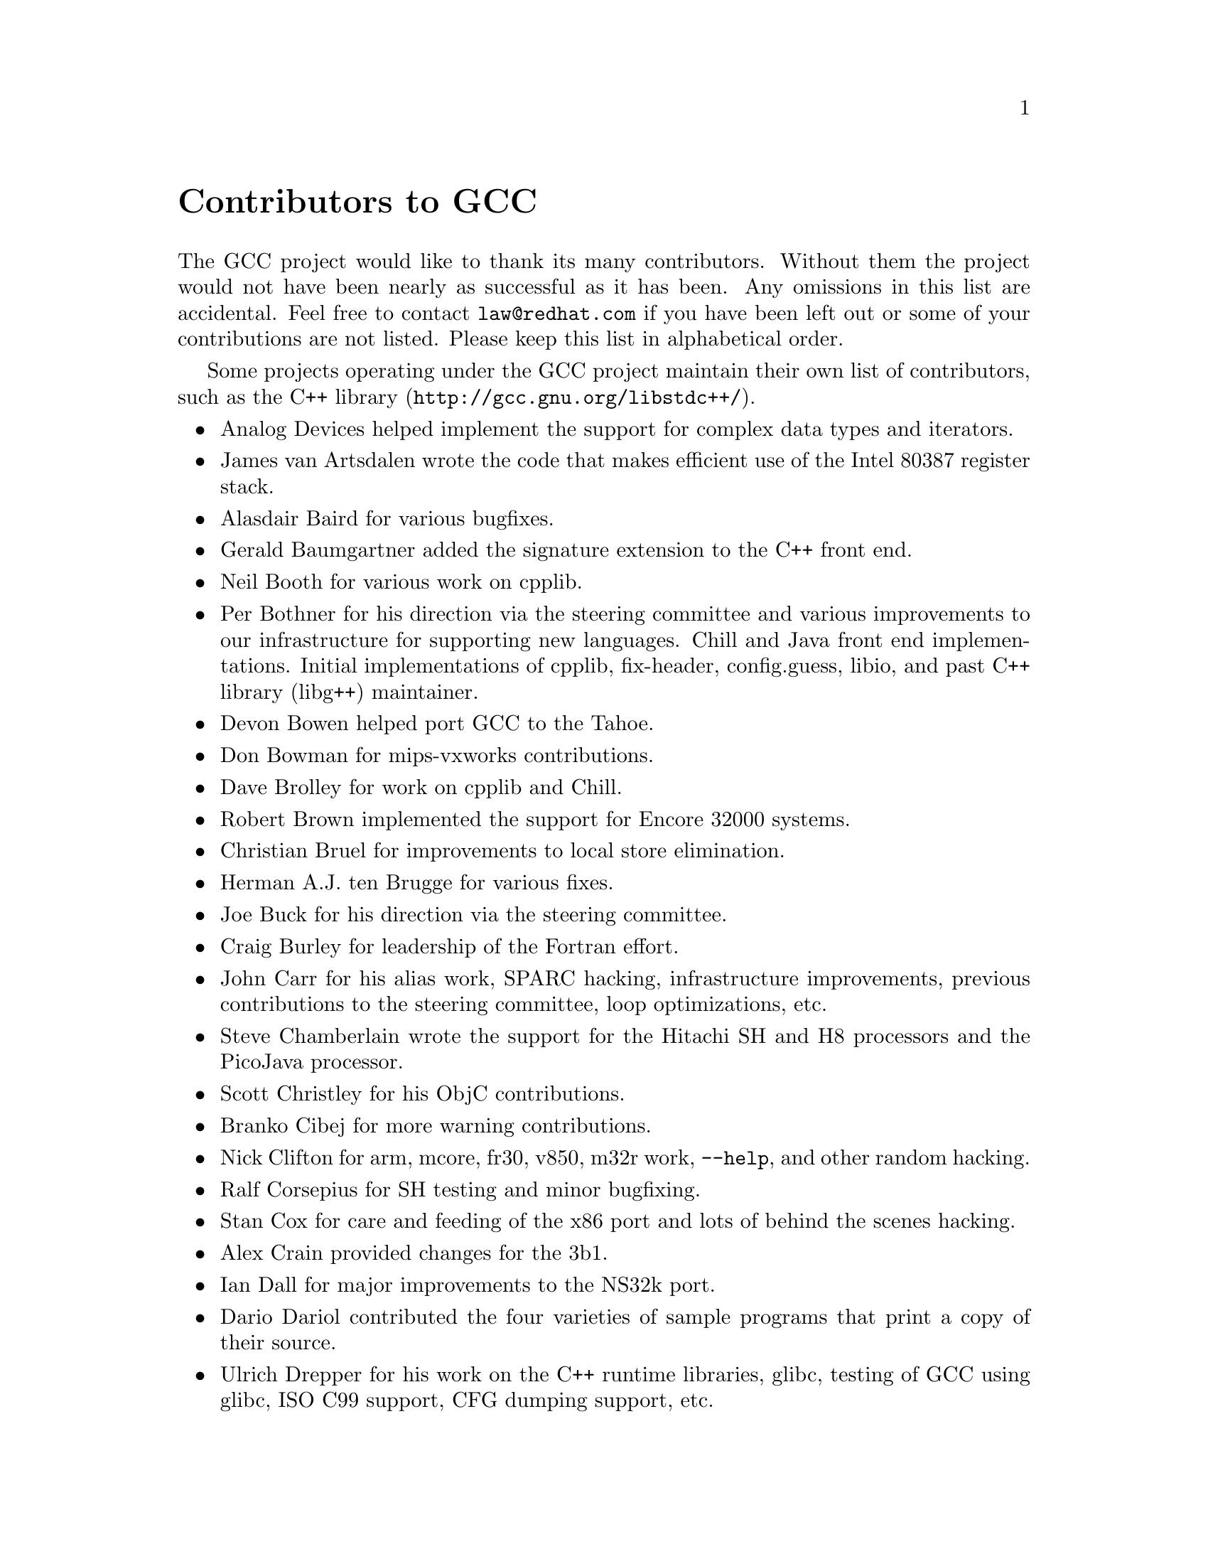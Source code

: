 @c Copyright (C) 1988,1989,1992,1993,1994,1995,1996,1997,1998,1999,2000,2001
@c Free Software Foundation, Inc.
@c This is part of the GCC manual.
@c For copying conditions, see the file gcc.texi.

@node Contributors
@unnumbered Contributors to GCC
@cindex contributors

The GCC project would like to thank its many contributors.  Without them the
project would not have been nearly as successful as it has been.  Any omissions
in this list are accidental.  Feel free to contact
@email{law@@redhat.com} if you have been left out
or some of your contributions are not listed.  Please keep this list in
alphabetical order.

Some projects operating under the GCC project maintain their own list
of contributors, such as
@uref{http://gcc.gnu.org/libstdc++/,the C++ library}.

@itemize @bullet

@item
Analog Devices helped implement the support for complex data types
and iterators.

@item
James van Artsdalen wrote the code that makes efficient use of
the Intel 80387 register stack.

@item
Alasdair Baird for various bugfixes.

@item
Gerald Baumgartner added the signature extension to the C++ front end.

@item
Neil Booth for various work on cpplib.

@item
Per Bothner for his direction via the steering committee and various
improvements to our infrastructure for supporting new languages.  Chill
and Java front end implementations.  Initial implementations of
cpplib, fix-header, config.guess, libio, and past C++ library
(libg++) maintainer.

@item
Devon Bowen helped port GCC to the Tahoe.

@item
Don Bowman for mips-vxworks contributions.

@item
Dave Brolley for work on cpplib and Chill.

@item
Robert Brown implemented the support for Encore 32000 systems.

@item
Christian Bruel for improvements to local store elimination.

@item
Herman A.J. ten Brugge for various fixes.

@item
Joe Buck for his direction via the steering committee.

@item
Craig Burley for leadership of the Fortran effort.

@item
John Carr for his alias work, SPARC hacking, infrastructure improvements,
previous contributions to the steering committee, loop optimizations, etc.

@item
Steve Chamberlain wrote the support for the Hitachi SH and H8 processors
and the PicoJava processor.

@item
Scott Christley for his ObjC contributions.

@item
Branko Cibej for more warning contributions.

@item
Nick Clifton for arm, mcore, fr30, v850, m32r work, @option{--help}, and other random
hacking.

@item
Ralf Corsepius for SH testing and minor bugfixing.

@item
Stan Cox for care and feeding of the x86 port and lots of behind
the scenes hacking.

@item
Alex Crain provided changes for the 3b1.

@item
Ian Dall for major improvements to the NS32k port.

@item
Dario Dariol contributed the four varieties of sample programs
that print a copy of their source.

@item
Ulrich Drepper for his work on the C++ runtime libraries, glibc,
 testing of GCC using glibc, ISO C99 support, CFG dumping support, etc.

@item
Richard Earnshaw for his ongoing work with the ARM@.

@item
David Edelsohn for his direction via the steering committee,
ongoing work with the RS6000/PowerPC port, and help cleaning up Haifa
loop changes.

@item
Paul Eggert for random hacking all over GCC@.

@item
Mark Elbrecht for various DJGPP improvements.

@item
Ben Elliston for his work to move the Objective-C runtime into its
own subdirectory and for his work on autoconf.

@item
Marc Espie for OpenBSD support.

@item
Doug Evans for much of the global optimization framework, arc, m32r,
and SPARC work.

@item
Fred Fish for BeOS support and Ada fixes.

@item
Peter Gerwinski for various bugfixes and the Pascal front end.

@item
Kaveh Ghazi for his direction via the steering committee and
amazing work to make @samp{-W -Wall} useful.

@item
Judy Goldberg for c++ contributions.

@item
Torbjorn Granlund for various fixes and the c-torture testsuite,
multiply- and divide-by-constant optimization, improved long long
support, improved leaf function register allocation, and his direction
via the steering committee.

@item
Anthony Green for his @option{-Os} contributions and Java front end work.

@item
Michael K. Gschwind contributed the port to the PDP-11.

@item
Ron Guilmette implemented the @command{protoize} and @command{unprotoize}
tools, the support for Dwarf symbolic debugging information, and much of
the support for System V Release 4.  He has also worked heavily on the
Intel 386 and 860 support.

@item
Bruno Haible for improvements in the runtime overhead for EH, new
warnings and assorted bugfixes.

@item
Andrew Haley for his Java work.

@item
Chris Hanson assisted in making GCC work on HP-UX for the 9000 series 300.

@item
Michael Hayes for various thankless work he's done trying to get
the c30/c40 ports functional.  Lots of loop and unroll improvements and
fixes.

@item
Kate Hedstrom for staking the g77 folks with an initial testsuite.

@item
Richard Henderson for his ongoing SPARC and alpha work, loop opts, and
generally fixing lots of old problems we've ignored for years, flow
rewrite and lots of stuff I've forgotten.

@item
Nobuyuki Hikichi of Software Research Associates, Tokyo, contributed
the support for the Sony NEWS machine.

@item
Manfred Hollstein for his ongoing work to keep the m88k alive, lots
of testing an bugfixing, particularly of our configury code.

@item
Steve Holmgren for MachTen patches.

@item
Jan Hubicka for his x86 port improvements.

@item
Christian Iseli for various bugfixes.

@item
Kamil Iskra for general m68k hacking.

@item
Lee Iverson for random fixes and mips testing.

@item
Andreas Jaeger for various fixes to the MIPS port

@item
Jakub Jelinek for his SPARC work and sibling call optimizations.

@item
J. Kean Johnston for OpenServer support.

@item
Klaus Kaempf for his ongoing work to make alpha-vms a viable target.

@item
David Kashtan of SRI adapted GCC to VMS@.

@item
Geoffrey Keating for his ongoing work to make the PPC work for Linux.

@item
Brendan Kehoe for his ongoing work with g++.

@item
Oliver M. Kellogg of Deutsche Aerospace contributed the port to the
MIL-STD-1750A@.

@item
Richard Kenner of the New York University Ultracomputer Research
Laboratory wrote the machine descriptions for the AMD 29000, the DEC
Alpha, the IBM RT PC, and the IBM RS/6000 as well as the support for
instruction attributes.  He also made changes to better support RISC
processors including changes to common subexpression elimination,
strength reduction, function calling sequence handling, and condition
code support, in addition to generalizing the code for frame pointer
elimination and delay slot scheduling.  Richard Kenner was also the
head maintainer of GCC for several years.

@item
Mumit Khan for various contributions to the cygwin and mingw32 ports and
maintaining binary releases for Windows hosts.

@item
Robin Kirkham for cpu32 support.

@item
Mark Klein for PA improvements.

@item
Thomas Koenig for various bugfixes.

@item
Bruce Korb for the new and improved fixincludes code.

@item
Benjamin Kosnik for his g++ work.

@item
Charles LaBrec contributed the support for the Integrated Solutions
68020 system.

@item
Jeff Law for his direction via the steering committee, coordinating the
entire egcs project and GCC 2.95, rolling out snapshots and releases,
handling merges from GCC2, reviewing tons of patches that might have
fallen through the cracks else, and random but extensive hacking.

@item
Marc Lehmann for his direction via the steering committee and helping
with analysis and improvements of x86 performance.

@item
Ted Lemon wrote parts of the RTL reader and printer.

@item
Kriang Lerdsuwanakij for improvements to demangler and various c++ fixes.

@item
Warren Levy major work on libgcj (Java Runtime Library) and random
work on the Java front end.

@item
Alain Lichnewsky ported GCC to the Mips cpu.

@item
Robert Lipe for OpenServer support, new testsuites, testing, etc.

@item
Weiwen Liu for testing and various bugfixes.

@item
Dave Love for his ongoing work with the Fortran front end and
runtime libraries.

@item
Martin von L@"owis for internal consistency checking infrastructure,
and various C++ improvements including namespace support.

@item
H.J. Lu for his previous contributions to the steering committee, many x86
bug reports, prototype patches, and keeping the Linux ports working.

@item
Greg McGary for random fixes and (someday) bounded pointers.

@item
Andrew MacLeod for his ongoing work in building a real EH system,
various code generation improvements, work on the global optimizer, etc.

@item
Vladimir Makarov for hacking some ugly i960 problems, PowerPC hacking
improvements to compile-time performance, overall knowledge and
direction in the area of instruction scheduling, and design and
implementation of the automaton based instruction scheduler.

@item
Bob Manson for his behind the scenes work on dejagnu.

@item
Michael Meissner for LRS framework, ia32, m32r, v850, m88k, MIPS powerpc, haifa,
ECOFF debug support, and other assorted hacking.

@item
Jason Merrill for his direction via the steering committee and leading
the g++ effort.

@item
David Miller for his direction via the steering committee, lots of
SPARC work, improvements in jump.c and interfacing with the Linux kernel
developers.

@item
Gary Miller ported GCC to Charles River Data Systems machines.

@item
Mark Mitchell for his direction via the steering committee, mountains of
C++ work, load/store hoisting out of loops, alias analysis improvements,
ISO C @code{restrict} support, and serving as release manager for GCC 3.0.

@item
Alan Modra for various Linux bits and testing.

@item
Toon Moene for his direction via the steering committee, Fortran
maintenance, and his ongoing work to make us make Fortran run fast.

@item
Jason Molenda for major help in the care and feeding of all the services
on the gcc.gnu.org (formerly egcs.cygnus.com) machine---mail, web
services, ftp services, etc etc.

@item
Catherine Moore for fixing various ugly problems we have sent her
way, including the haifa bug which was killing the Alpha & PowerPC Linux
kernels.

@item
David Mosberger-Tang for various Alpha improvements.

@item
Stephen Moshier contributed the floating point emulator that assists in
cross-compilation and permits support for floating point numbers wider
than 64 bits and for ISO C99 support.

@item
Bill Moyer for his behind the scenes work on various issues.

@item
Philippe De Muyter for his work on the m68k port.

@item
Joseph S. Myers for his work on the PDP-11 port, format checking and ISO
C99 support, and continuous emphasis on (and contributions to) documentation.

@item
Nathan Myers for his work on libstdc++-v3.

@item
NeXT, Inc.@: donated the front end that supports the Objective-C
language.

@item
Hans-Peter Nilsson for the CRIS and MMIX ports, improvements to the search
engine setup, various documentation fixes and other small fixes.

@item
Geoff Noer for this work on getting cygwin native builds working.

@item
Alexandre Oliva for various build infrastructure improvements, scripts and
amazing testing work.

@item
Melissa O'Neill for various NeXT fixes.

@item
Rainer Orth for random MIPS work, including improvements to our o32
ABI support, improvements to dejagnu's MIPS support, etc.

@item
Paul Petersen wrote the machine description for the Alliant FX/8.

@item
Alexandre Petit-Bianco for his Java work.

@item
Matthias Pfaller for major improvements to the NS32k port.

@item
Gerald Pfeifer for his direction via the steering committee, pointing
out lots of problems we need to solve, maintenance of the web pages, and
taking care of documentation maintenance in general.

@item
Ovidiu Predescu for his work on the ObjC front end and runtime libraries.

@item
Ken Raeburn for various improvements to checker, mips ports and various
cleanups in the compiler.

@item
David Reese of Sun Microsystems contributed to the Solaris on PowerPC
port.
@item
Gabriel Dos Reis for contributions and maintenance of libstdc++-v3,
including valarray implementation and limits support.

@item
Joern Rennecke for maintaining the sh port, loop, regmove & reload
hacking.

@item
Gavin Romig-Koch for lots of behind the scenes MIPS work.

@item
Ken Rose for fixes to our delay slot filling code.

@item
Paul Rubin wrote most of the preprocessor.

@item
Juha Sarlin for improvements to the H8 code generator.

@item
Greg Satz assisted in making GCC work on HP-UX for the 9000 series 300.

@item
Peter Schauer wrote the code to allow debugging to work on the Alpha.

@item
William Schelter did most of the work on the Intel 80386 support.

@item
Bernd Schmidt for various code generation improvements and major
work in the reload pass as well a serving as release manager for
GCC 2.95.3.

@item
Andreas Schwab for his work on the m68k port.

@item
Joel Sherrill for his direction via the steering committee, RTEMS
contributions and RTEMS testing.

@item
Nathan Sidwell for many C++ fixes/improvements.

@item
Jeffrey Siegal for helping RMS with the original design of GCC, some
code which handles the parse tree and RTL data structures, constant
folding and help with the original VAX & m68k ports.

@item
Franz Sirl for his ongoing work with making the PPC port stable
for linux.

@item
Andrey Slepuhin for assorted AIX hacking.

@item
Christopher Smith did the port for Convex machines.

@item
Randy Smith finished the Sun FPA support.

@item
Scott Snyder for various fixes.

@item
Richard Stallman, for writing the original gcc and launching the GNU project.

@item
Jan Stein of the Chalmers Computer Society provided support for
Genix, as well as part of the 32000 machine description.

@item
Nigel Stephens for various mips16 related fixes/improvements.

@item
Jonathan Stone wrote the machine description for the Pyramid computer.

@item
Graham Stott for various infrastructure improvements.

@item
Mike Stump for his Elxsi port, g++ contributions over the years and more
recently his vxworks contributions

@item
Shigeya Suzuki for this fixes for the bsdi platforms.

@item
Ian Lance Taylor for his mips16 work, general configury hacking,
fixincludes, etc.

@item
Holger Teutsch provided the support for the Clipper cpu.

@item
Gary Thomas for his ongoing work to make the PPC work for Linux.

@item
Philipp Thomas for random bugfixes throughout the compiler

@item
Kresten Krab Thorup wrote the run time support for the Objective-C
language.

@item
Michael Tiemann for random bugfixes the first instruction scheduler,
initial C++ support, function integration, NS32k, sparc and M88k
machine description work, delay slot scheduling.

@item
Teemu Torma for thread safe exception handling support.

@item
Leonard Tower wrote parts of the parser, RTL generator, and RTL
definitions, and of the VAX machine description.

@item
Tom Tromey for internationalization support and his Java work.

@item
Lassi Tuura for improvements to config.guess to determine HP processor
types.

@item
Todd Vierling for contributions for NetBSD ports.

@item
Dean Wakerley for converting the install documentation from HTML to texinfo
in time for GCC 3.0.

@item
Krister Walfridsson for random bugfixes.

@item
John Wehle for various improvements for the x86 code generator,
related infrastructure improvements to help x86 code generation,
value range propagation and other work, WE32k port.

@item
Zack Weinberg for major work on cpplib and various other bugfixes.

@item
Dale Wiles helped port GCC to the Tahoe.

@item
Bob Wilson from Tensilica, Inc.@: for the Xtensa port.

@item
Jim Wilson for his direction via the steering committee, tackling hard
problems in various places that nobody else wanted to work on, strength
reduction and other loop optimizations.

@item
Carlo Wood for various fixes.

@item
Tom Wood for work on the m88k port.

@item
Masanobu Yuhara of Fujitsu Laboratories implemented the machine
description for the Tron architecture (specifically, the Gmicro).

@item
Kevin Zachmann helped ported GCC to the Tahoe.

@end itemize


We'd also like to thank the folks who have contributed time and energy in
testing GCC:

@itemize @bullet
@item
David Billinghurst

@item
Horst von Brand

@item
Rodney Brown

@item
Joe Buck

@item
Craig Burley

@item
Ulrich Drepper

@item
David Edelsohn

@item
Yung Shing Gene

@item
Kaveh Ghazi

@item
Kate Hedstrom

@item
Richard Henderson

@item
Manfred Hollstein

@item
Kamil Iskra

@item
Christian Joensson

@item
Jeff Law

@item
Robert Lipe

@item
Damon Love

@item
Dave Love

@item
H.J. Lu

@item
Mumit Khan

@item
Matthias Klose

@item
Martin Knoblauch

@item
David Miller

@item
Toon Moene

@item
Matthias Mueller

@item
Alexandre Oliva

@item
Richard Polton

@item
David Rees

@item
Peter Schmid

@item
David Schuler

@item
Vin Shelton

@item
Franz Sirl

@item
Mike Stump

@item
Carlo Wood

@item
And many others
@end itemize

And finally we'd like to thank everyone who uses the compiler, submits bug
reports and generally reminds us why we're doing this work in the first place.
